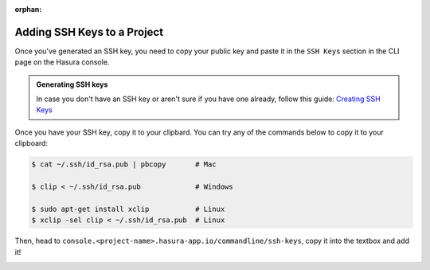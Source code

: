 :orphan:

.. meta::
   :description: Reference documentation for creating and adding SSH keys to a Hasura project for secure access.
   :keywords: hasura, docs, CLI, SSH

.. _add-SSH-keys:

Adding SSH Keys to a Project
============================

Once you've generated an SSH key, you need to copy your public key and paste it in the ``SSH Keys`` section
in the CLI page on the Hasura console.

.. admonition:: Generating SSH keys

   In case you don't have an SSH key or aren't sure if you have one already, follow this guide:
   `Creating SSH Keys <https://confluence.atlassian.com/bitbucketserver/creating-ssh-keys-776639788.html>`_

Once you have your SSH key, copy it to your clipbard. You can try any of the commands below to copy
it to your clipboard:

.. code-block:: console

   $ cat ~/.ssh/id_rsa.pub | pbcopy       # Mac

   $ clip < ~/.ssh/id_rsa.pub             # Windows

   $ sudo apt-get install xclip           # Linux
   $ xclip -sel clip < ~/.ssh/id_rsa.pub  # Linux

Then, head to ``console.<project-name>.hasura-app.io/commandline/ssh-keys``, copy it into the textbox and add it!

.. image:: ../../img/sshkeys.png
   :scale: 50%
